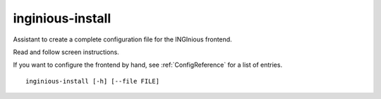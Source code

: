 .. _inginious-install:

inginious-install
=================

Assistant to create a complete configuration file for the INGInious frontend.

Read and follow screen instructions.

If you want to configure the frontend by hand, see :ref:`ConfigReference` for a list of entries.

.. program:: inginious-install

::

    inginious-install [-h] [--file FILE]

.. option:: --file

   Specify the configuration file to use. By default, it is configuration.yaml or configuration.lti.yaml, depending on which backend you use

.. option:: -h, --help

   Display the help message.
